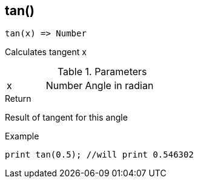 [.nxsl-function]
[[func-tan]]
== tan()

[source,c]
----
tan(x) => Number
----

Calculates tangent x

.Parameters
[cols="1,1,3" grid="none", frame="none"]
|===
|x|Number|Angle in radian 
|===

.Return
Result of tangent for this angle

.Example
[source,c]
----
print tan(0.5); //will print 0.546302
----
